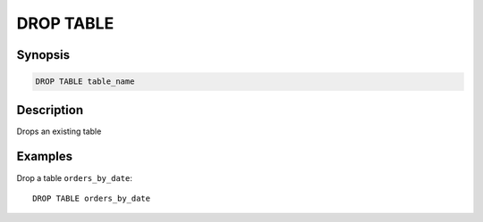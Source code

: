 ============
DROP TABLE
============

Synopsis
--------

.. code-block:: none

    DROP TABLE table_name

Description
-----------

Drops an existing table

Examples
--------

Drop a table ``orders_by_date``::

    DROP TABLE orders_by_date
